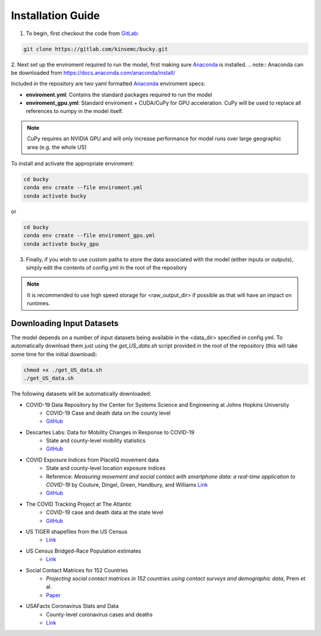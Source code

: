 ==================
Installation Guide
==================

1. To begin, first checkout the code from `GitLab <https://gitlab.com/kinsemc/bucky>`_:

.. code-block:: bash

  git clone https://gitlab.com/kinsemc/bucky.git

2. Next set up the enviroment required to run the model, first making sure `Anaconda <https://www.anaconda.com/>`_ is installed.
.. note:: Anaconda can be downloaded from `<https://docs.anaconda.com/anaconda/install/>`_

Included in the repository are two yaml formatted `Anaconda <https://www.anaconda.com/>`_ enviroment specs:

* **enviroment.yml**: Contains the standard packages required to run the model
* **enviroment_gpu.yml**: Standard enviroment + CUDA/CuPy for GPU acceleration. CuPy will be used to replace all references to numpy in the model itself.

.. note:: CuPy requires an NVIDIA GPU and will only increase performance for model runs over large geographic area (e.g. the whole US)

To install and activate the appropriate enviroment:

.. code-block:: bash

   cd bucky
   conda env create --file enviroment.yml
   conda activate bucky

or 

.. code-block:: bash

   cd bucky
   conda env create --file enviroment_gpu.yml
   conda activate bucky_gpu

3. Finally, if you wish to use custom paths to store the data associated with the model (either inputs or outputs), simply edit the contents of config.yml in the root of the repository

.. note:: It is recommended to use high speed storage for <raw_output_dir> if possible as that will have an impact on runtimes.

Downloading Input Datasets
==========================

The model depends on a number of input datasets being available in the <data_dir> specified in config.yml. To automatically download them just using the `get_US_data.sh` script provided in the root of the repository (this will take some time for the initial download):

.. code-block:: bash

   chmod +x ./get_US_data.sh
   ./get_US_data.sh

The following datasets will be automatically downloaded:

* COVID-19 Data Repository by the Center for Systems Science and Engineering at Johns Hopkins University
    * COVID-19 Case and death data on the county level
    * `GitHub <https://github.com/CSSEGISandData/COVID-19)>`_
* Descartes Labs: Data for Mobility Changes in Response to COVID-19
    * State and county-level mobility statistics
    * `GitHub <https://github.com/descarteslabs/DL-COVID-19>`_
* COVID Exposure Indices from PlaceIQ movement data
    * State and county-level location exposure indices
    * Reference: *Measuring movement and social contact with smartphone data: a real-time application to COVID-19* by Couture, Dingel, Green, Handbury, and Williams `Link <https://github.com/COVIDExposureIndices/COVIDExposureIndices/blob/master/CDGHW.pdf>`_
    * `GitHub <https://github.com/COVIDExposureIndices/COVIDExposureIndices>`_
* The COVID Tracking Project at The Atlantic
    * COVID-19 case and death data at the state level
    * `GitHub <https://github.com/COVID19Tracking/covid-tracking-data>`_
* US TIGER shapefiles from the US Census 
    * `Link <https://www.census.gov/geographies/mapping-files/time-series/geo/tiger-line-file.html>`_
* US Census Bridged-Race Population estimates
    * `Link <https://www.cdc.gov/nchs/nvss/bridged_race/Documentation-Bridged-PostcenV2018.pdf>`_
* Social Contact Matrices for 152 Countries
    * *Projecting social contact matrices in 152 countries using contact surveys and demographic data*, Prem et al.
    * `Paper <https://journals.plos.org/ploscompbiol/article?id=10.1371/journal.pcbi.1005697>`_
* USAFacts Coronavirus Stats and Data
    * County-level coronavirus cases and deaths
    * `Link <https://usafacts.org/issues/coronavirus/>`_

